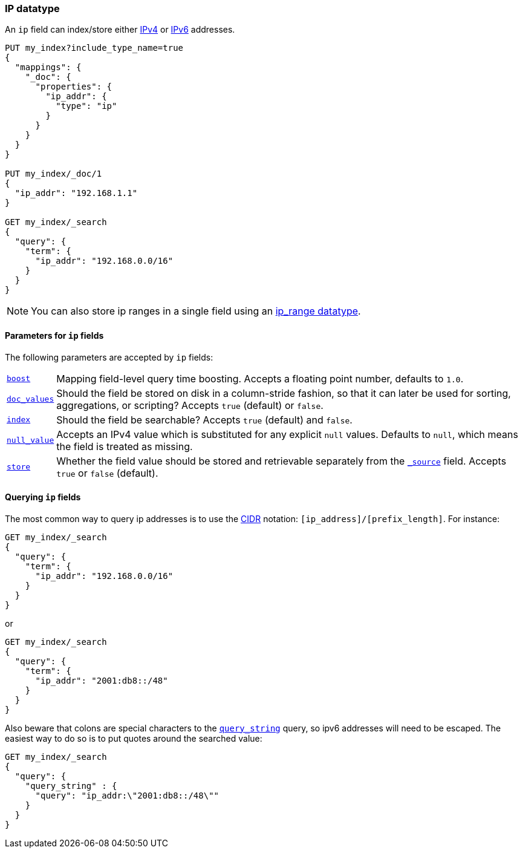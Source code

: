 [[ip]]
=== IP datatype

An `ip` field can index/store either https://en.wikipedia.org/wiki/IPv4[IPv4] or
https://en.wikipedia.org/wiki/IPv6[IPv6] addresses.

[source,js]
--------------------------------------------------
PUT my_index?include_type_name=true
{
  "mappings": {
    "_doc": {
      "properties": {
        "ip_addr": {
          "type": "ip"
        }
      }
    }
  }
}

PUT my_index/_doc/1
{
  "ip_addr": "192.168.1.1"
}

GET my_index/_search
{
  "query": {
    "term": {
      "ip_addr": "192.168.0.0/16"
    }
  }
}
--------------------------------------------------
// CONSOLE
// TESTSETUP

NOTE: You can also store ip ranges in a single field using an <<range,ip_range datatype>>.

[[ip-params]]
==== Parameters for `ip` fields

The following parameters are accepted by `ip` fields:

[horizontal]

<<mapping-boost,`boost`>>::

    Mapping field-level query time boosting. Accepts a floating point number, defaults
    to `1.0`.

<<doc-values,`doc_values`>>::

    Should the field be stored on disk in a column-stride fashion, so that it
    can later be used for sorting, aggregations, or scripting? Accepts `true`
    (default) or `false`.

<<mapping-index,`index`>>::

    Should the field be searchable? Accepts `true` (default) and `false`.

<<null-value,`null_value`>>::

    Accepts an IPv4 value which is substituted for any explicit `null` values.
    Defaults to `null`, which means the field is treated as missing.

<<mapping-store,`store`>>::

    Whether the field value should be stored and retrievable separately from
    the <<mapping-source-field,`_source`>> field. Accepts `true` or `false`
    (default).

==== Querying `ip` fields

The most common way to query ip addresses is to use the
https://en.wikipedia.org/wiki/Classless_Inter-Domain_Routing#CIDR_notation[CIDR]
notation: `[ip_address]/[prefix_length]`. For instance:

[source,js]
--------------------------------------------------
GET my_index/_search
{
  "query": {
    "term": {
      "ip_addr": "192.168.0.0/16"
    }
  }
}
--------------------------------------------------
// CONSOLE

or

[source,js]
--------------------------------------------------
GET my_index/_search
{
  "query": {
    "term": {
      "ip_addr": "2001:db8::/48"
    }
  }
}
--------------------------------------------------
// CONSOLE

Also beware that colons are special characters to the
<<query-dsl-query-string-query,`query_string`>> query, so ipv6 addresses will
need to be escaped. The easiest way to do so is to put quotes around the
searched value:

[source,js]
--------------------------------------------------
GET my_index/_search
{
  "query": {
    "query_string" : {
      "query": "ip_addr:\"2001:db8::/48\""
    }
  }
}
--------------------------------------------------
// CONSOLE
